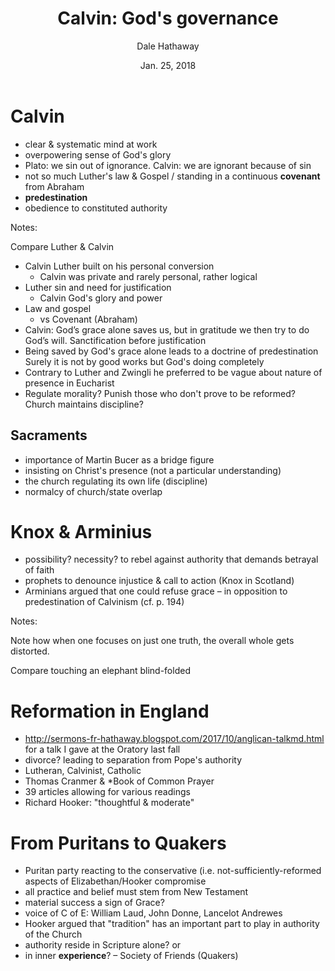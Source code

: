 #+Author: Dale Hathaway
#+Title: Calvin: God's governance
#+Date: Jan. 25, 2018
#+Email: hathawayd@winthrop.edu

 #+OPTIONS: reveal_width:1000 reveal_height:800 
 #+REVEAL_MARGIN: 0.1
 #+REVEAL_MIN_SCALE: 0.5
 #+REVEAL_MAX_SCALE: 2
 #+REVEAL_HLEVEL: 1
 #+OPTIONS: toc:2 num:nil
 #+REVEAL_HEAD_PREAMBLE: <meta name="description" content="Org-Reveal">
 #+REVEAL_POSTAMBLE: <p> Created by Dale Hathaway. </p>
 #+REVEAL_PLUGINS: (markdown notes)
 #+REVEAL_THEME: beige
#+REVEAL_ROOT: ../../reveal.js/



* Calvin
#+ATTR_REVEAL: :frag (appear)
- clear & systematic mind at work
- overpowering sense of God's glory
- Plato: we sin out of ignorance. Calvin: we are ignorant because of sin
- not so much Luther's law & Gospel / standing in a continuous *covenant* from Abraham
- *predestination*
- obedience to constituted authority

#+BEGIN_NOTES
Notes:

Compare Luther & Calvin
- Calvin Luther built on his personal conversion
  - Calvin was private and rarely personal, rather logical
- Luther sin and need for justification
  - Calvin God's glory and power
- Law and gospel
  - vs Covenant (Abraham)
- Calvin: God’s grace alone saves us, but in gratitude we then try to do God’s will. Sanctification before justification
- Being saved by God's grace alone leads to a doctrine of predestination Surely it is not by good works but God's doing completely
- Contrary to Luther and Zwingli he preferred to be vague about nature of presence in Eucharist
- Regulate morality? Punish those who don't prove to be reformed? Church maintains discipline?
#+END_NOTES
** Sacraments
#+ATTR_REVEAL: :frag (appear)
- importance of Martin Bucer as a bridge figure
- insisting on Christ's presence (not a particular understanding)
- the church regulating its own life (discipline)
- normalcy of church/state overlap
* Knox & Arminius
#+ATTR_REVEAL: :frag (appear)
- possibility? necessity? to rebel against authority that demands betrayal of faith
- prophets to denounce injustice & call to action (Knox in Scotland)
- Arminians argued that one could refuse grace -- in opposition to predestination of Calvinism (cf. p. 194)

#+BEGIN_NOTES
Notes:

Note how when one focuses on just one truth, the overall whole gets distorted.

Compare touching an elephant blind-folded
#+END_NOTES
* Reformation in England
#+ATTR_REVEAL: :frag (appear)
- http://sermons-fr-hathaway.blogspot.com/2017/10/anglican-talkmd.html for a talk I gave at the Oratory last fall
- divorce? leading to separation from Pope's authority
- Lutheran, Calvinist, Catholic
- Thomas Cranmer & *Book of Common Prayer
- 39 articles allowing for various readings
- Richard Hooker: "thoughtful & moderate"
* From Puritans to Quakers
#+ATTR_REVEAL: :frag (appear)
- Puritan party reacting to the conservative (i.e. not-sufficiently-reformed aspects of Elizabethan/Hooker compromise
- all practice and belief must stem from New Testament
- material success a sign of Grace?
- voice of C of E: William Laud, John Donne, Lancelot Andrewes
- Hooker argued that "tradition" has an important part to play in authority of the Church
- authority reside in Scripture alone? or
- in inner *experience*? -- Society of Friends (Quakers)
